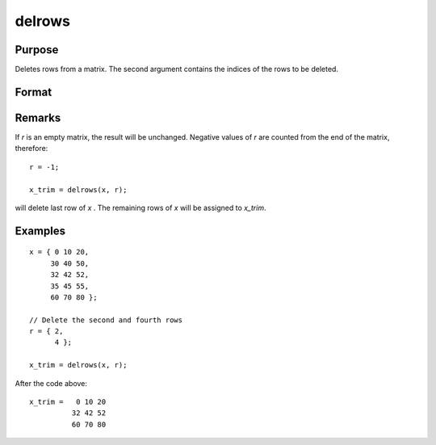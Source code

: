 
delrows
==============================================

Purpose
----------------

Deletes rows from a matrix. The second argument
contains the indices of the rows to be deleted.

Format
----------------
.. function:: y = delrows(x, r)

    :param x: data
    :type x: NxK matrix

    :param r: indices of rows to delete.
    :type r: Scalar or Mx1 vector

    :returns: **x_trim** (*PxK matrix*) - the remaining rows of *x*.
        If no rows remain, *x_trim* will be an empty matrix.

Remarks
-------

If *r* is an empty matrix, the result will be unchanged. Negative values
of *r* are counted from the end of the matrix, therefore:

::

   r = -1;

   x_trim = delrows(x, r);

will delete last row of *x* . The remaining rows of *x* will be assigned to *x_trim*.


Examples
----------------

::

    x = { 0 10 20,
         30 40 50,
         32 42 52,
         35 45 55,
         60 70 80 };

    // Delete the second and fourth rows
    r = { 2,
          4 };

    x_trim = delrows(x, r);

After the code above:

::

    x_trim =   0 10 20
              32 42 52
              60 70 80

.. seealso:: Functions :func:`delif`
